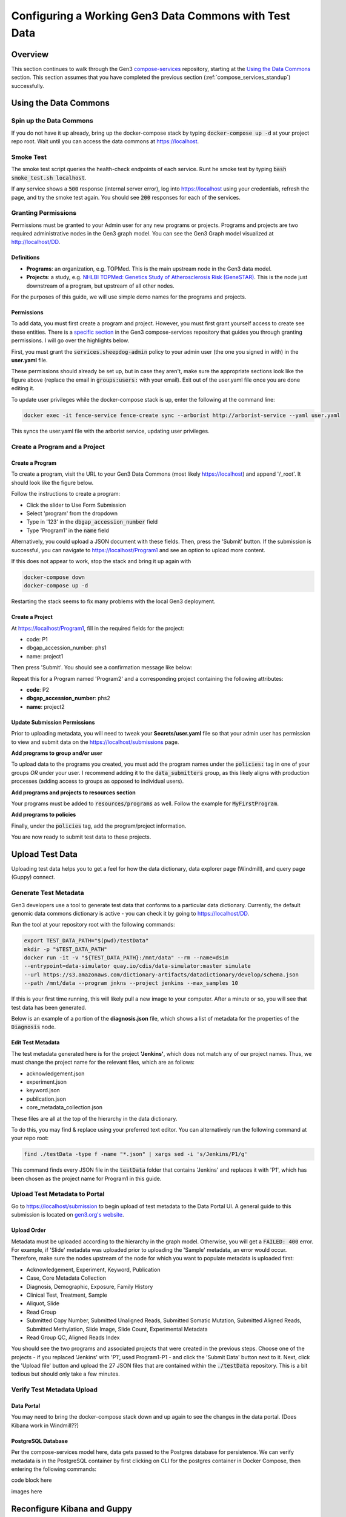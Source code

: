 .. _compose_services_working:

Configuring a Working Gen3 Data Commons with Test Data
======================================================

Overview
++++++++

This section continues to walk through the Gen3 `compose-services <https://github.com/uc-cdis/compose-services>`__ repository, 
starting at the `Using the Data Commons <https://github.com/uc-cdis/compose-services#using-the-data-commons>`__ section.  This section assumes that you 
have completed the previous section (:ref:`compose_services_standup`) successfully.

Using the Data Commons
++++++++++++++++++++++

Spin up the Data Commons
------------------------

If you do not have it up already, bring up the docker-compose stack by typing 
:code:`docker-compose up -d` at your project repo root.  Wait until you can 
access the data commons at https://localhost.

Smoke Test
----------

The smoke test script queries the health-check endpoints of each service.
Runt he smoke test by typing :code:`bash smoke_test.sh localhost`.

If any service shows a :code:`500` response (internal server error), log into 
https://localhost using your credentials, refresh the page, and try the smoke 
test again.  You should see :code:`200` responses for each of the services.

.. image:: images/compose_services_working/smoke_test.png
   :width: 700
   :alt: smoke test for localhost

Granting Permissions
--------------------

Permissions must be granted to your Admin user for any new programs or projects.
Programs and projects are two required administrative nodes in the Gen3 graph model.  
You can see the Gen3 Graph model visualized at http://localhost/DD.

Definitions
***********

- **Programs**: an organization, e.g. TOPMed.  This is the main upstream node in the Gen3 data model.
- **Projects**: a study, e.g. `NHLBI TOPMed: Genetics Study of Atherosclerosis Risk (GeneSTAR) <https://www.ncbi.nlm.nih.gov/projects/gap/cgi-bin/study.cgi?study_id=phs001218.v2.p1>`__.  This is the node just downstream of a program, but upstream of all other nodes.

For the purposes of this guide, we will use simple demo names for the programs 
and projects.

Permissions
***********

To add data, you must first create a program and project.  However, you must 
first grant yourself access to create see these entities. There is a 
`specific section <https://github.com/uc-cdis/fence/blob/master/docs/user.yaml_guide.md#programs-and-projects-crud-access>`__ 
in the Gen3 compose-services repository that guides you through granting permissions. 
I will go over the highlights below.

First, you must grant the :code:`services.sheepdog-admin` policy to your admin 
user (the one you signed in with) in the **user.yaml** file.

.. image:: images/compose_services_working/user.yaml.jpg
   :width: 600
   :alt: how portions of the user.yaml file connect

These permissions should already be set up, but in case they aren't, make sure 
the appropriate sections look like the figure above (replace the email in 
:code:`groups:users:` with your email).  Exit out of the user.yaml file once 
you are done editing it.

To update user privileges while the docker-compose stack is up, enter the following 
at the command line:

.. code-block:: sh

    docker exec -it fence-service fence-create sync --arborist http://arborist-service --yaml user.yaml

This syncs the user.yaml file with the arborist service, updating user privileges.

Create a Program and a Project
------------------------------

Create a Program
****************

To create a program, visit the URL to your Gen3 Data Commons (most likely https://localhost) 
and append '/_root'.  It should look like the figure below.

.. image:: images/compose_services_working/gen3_root.png
   :width: 400
   :alt: screnngrab of the Gen3 localhost/_root page.

Follow the instructions to create a program:

- Click the slider to Use Form Submission
- Select 'program' from the dropdown
- Type in '123' in the :code:`dbgap_accession_number` field
- Type 'Program1' in the :code:`name` field

.. image:: images/compose_services_working/gen3_root_add.png
   :width: 400
   :alt: screnngrab of the Gen3 localhost/_root page to add a program.

Alternatively, you could upload a JSON document with these fields.  Then, press 
the 'Submit' button.  If the submission is successful, you can navigate to 
https://localhost/Program1 and see an option to upload more content.

If this does not appear to work, stop the stack and bring it up again with 

.. code-block:: sh

    docker-compose down
    docker-compose up -d

Restarting the stack seems to fix many problems with the local Gen3 deployment.

Create a Project
****************

At https://localhost/Program1, fill in the required fields for the project:

- code: P1
- dbgap_accession_number: phs1 
- name: project1 

Then press 'Submit'.  You should see a confirmation message like below:

.. image:: images/compose_services_working/gen3_add_project.png
   :width: 400
   :alt: screnngrab of successful project submission.

Repeat this for a Program named 'Program2' and a corresponding project containing 
the following attributes:

- **code**: P2
- **dbgap_accession_number**: phs2
- **name**: project2

Update Submission Permissions
*****************************

Prior to uploading metadata, you will need to tweak your **Secrets/user.yaml** file so that 
your admin user has permission to view and submit data on the https://localhost/submissions page.

**Add programs to group and/or user**

To upload data to the programs you created, you must add the program names under 
the :code:`policies:` tag in one of your groups *OR* under your user.  I 
recommend adding it to the :code:`data_submitters` group, as this likely aligns 
with production processes (adding access to groups as opposed to individual users). 

.. code-block:: sh
   :emphasize-lines: 8,9

   groups:
   # can CRUD programs and projects and upload data files
   - name: data_submitters
      policies:
      - services.sheepdog-admin
      - data_upload
      - MyFirstProject_submitter
      - Program1
      - Program2
      users:
      - <your_admin_email>@gmail.com

.. code-block:: sh
   :emphasize-lines: 10-11

   users:
    <your_admin_email>@gmail.com:
      tags:
         name: Admin User
         # email: mustbe@differentemail.com
      policies:
      - services.sheepdog-admin
      - workspace
      - data_upload
      - Program1
      - Program2

**Add programs and projects to resources section**


Your programs must be added to :code:`resources/programs` as well.  Follow the example for 
:code:`MyFirstProgram`.

.. code-block:: sh
   :emphasize-lines: 20-29

   resources:
   - name: workspace
   - name: data_file
   - name: services
      subresources:
      - name: sheepdog
         subresources:
         - name: submission
         subresources:
         - name: program
         - name: project
   - name: open
   - name: programs
      subresources:
      - name: MyFirstProgram
         subresources:
         - name: projects
         subresources:
         - name: MyFirstProject
      - name: Program1
         subresources:
         - name: projects
         subresources:
         - name: P1
      - name: Program2
         subresources:
         - name: projects
         subresources:
         - name: P2

**Add programs to policies**

Finally, under the :code:`policies` tag, add the program/project information.

.. code-block:: sh
   :emphasize-lines: 17-39

   policies:
   - id: workspace
    description: be able to use workspace
    resource_paths:
      - /workspace
    role_ids:
    - workspace_user
   - id: data_upload
    description: upload raw data files to S3
    role_ids:
      - file_uploader
    resource_paths:
      - /data_file

   ...

   - id: Program1
    role_ids:
      - reader
      - creator
      - updater
      - deleter
      - storage_reader
      - storage_writer
    resource_paths:
      - /programs/Program1
      - /programs/Program1/projects/P1
   - id: Program2
    role_ids:
      - admin
      - reader
      - creator
      - updater
      - deleter
      - storage_reader
      - storage_writer
    resource_paths:
      - /programs/Program2
      - /programs/Program2/projects/P2


You are now ready to submit test data to these projects.

Upload Test Data
++++++++++++++++

Uploading test data helps you to get a feel for how the data dictionary, data 
explorer page (Windmill), and query page (Guppy) connect.

Generate Test Metadata
----------------------

Gen3 developers use a tool to generate test data that conforms to a particular 
data dictionary.  Currently, the default genomic data commons dictionary is 
active - you can check it by going to https://localhost/DD.

Run the tool at your repository root with the following commands:

.. code-block:: sh

   export TEST_DATA_PATH="$(pwd)/testData"
   mkdir -p "$TEST_DATA_PATH"
   docker run -it -v "${TEST_DATA_PATH}:/mnt/data" --rm --name=dsim 
   --entrypoint=data-simulator quay.io/cdis/data-simulator:master simulate 
   --url https://s3.amazonaws.com/dictionary-artifacts/datadictionary/develop/schema.json 
   --path /mnt/data --program jnkns --project jenkins --max_samples 10

If this is your first time running, this will likely pull a new image to your computer.
After a minute or so, you will see that test data has been generated.

.. image:: images/compose_services_working/test_data_generated.png
   :width: 500
   :alt: screngrab of generated test metadata.

Below is an example of a portion of the **diagnosis.json** file, which shows a 
list of metadata for the properties of the :code:`Diagnosis` node.

.. image:: images/compose_services_working/diagnosis_file.png
   :width: 500
   :alt: screengrab of generated test metadata.

Edit Test Metadata
******************

The test metadata generated here is for the project **'Jenkins'**, which does not 
match any of our project names.  Thus, we must change the project name for the 
relevant files, which are as follows:

- acknowledgement.json
- experiment.json
- keyword.json
- publication.json
- core_metadata_collection.json

These files are all at the top of the hierarchy in the data dictionary.

To do this, you may find & replace using your preferred text editor.  You can 
alternatively run the following command at your repo root:

.. code-block:: sh

   find ./testData -type f -name "*.json" | xargs sed -i 's/Jenkins/P1/g'

This command finds every JSON file in the :code:`testData` folder that contains 'Jenkins' 
and replaces it with 'P1', which has been chosen as the project name for Program1 
in this guide.

Upload Test Metadata to Portal
------------------------------

Go to https://localhost/submission to begin upload of test metadata to the Data Portal UI.  
A general guide to this submission is located on `gen3.org's website <https://gen3.org/resources/user/submit-data/>`__.

Upload Order
************

.. image:: images/compose_services_working/graph_model.png
   :width: 600
   :alt: picture of the generic commons graph model.

Metadata must be uploaded according to the hierarchy in the graph model. Otherwise, 
you will get a :code:`FAILED: 400` error.  For example, if 'Slide' metadata was 
uploaded prior to uploading the 'Sample' metadata, an error would occur.  Therefore, 
make sure the nodes upstream of the node for which you want to populate metadata is uploaded first:

- Acknowledgement, Experiment, Keyword, Publication
- Case, Core Metadata Collection
- Diagnosis, Demographic, Exposure, Family History
- Clinical Test, Treatment, Sample
- Aliquot, Slide
- Read Group
- Submitted Copy Number, Submitted Unaligned Reads, Submitted Somatic Mutation, Submitted Aligned Reads, Submitted Methylation, Slide Image, Slide Count, Experimental Metadata
- Read Group QC, Aligned Reads Index

You should see the two programs and associated projects that were created in the 
previous steps.  Choose one of the projects - if you replaced 'Jenkins' with 'P1', used Program1-P1 - 
and click the 'Submit Data' button next to it.  Next, click the 'Upload file' 
button and upload the 27 JSON files that are contained within the :code:`./testData` repository.  
This is a bit tedious but should only take a few minutes.

Verify Test Metadata Upload
---------------------------

Data Portal
***********

You may need to bring the docker-compose stack down and up again to see the changes 
in the data portal. (Does Kibana work in Windmill??)


PostgreSQL Database
*******************

Per the compose-services model here, data gets passed to the Postgres database 
for persistence.  We can verify metadata is in the PostgreSQL container by first 
clicking on CLI for the postgres container in Docker Compose, then entering the 
following commands:

.. image:: images/compose_services_working/postgres_container_cli.png
   :width: 700
   :alt: screengrab of postgres container CLI in Docker Compose.

code block here

images here


Reconfigure Kibana and Guppy
++++++++++++++++++++++++++++

Reconfigure Kibana
------------------

Reconfigure Guppy
-----------------

Troubleshooting Spark Service
*****************************

Install Dependencies
********************

Verify Guppy Queries Work
-------------------------

Graph Model
***********

Flat Model
**********

Additional Information
**********************

Closing Thoughts
++++++++++++++++

At this point, you *should* have a working data commons with test data that can 
be explored in Data Explorer and queried with Guppy.  The point of the guide up 
to this point is to show the inner workings of Gen3 such that it can be 
customized for the needs of your scientific community.

Future pages in this guide will instruct users on how to customize the look and 
content of their Gen3 deployment and run through a workflow of adding real data 
from publicly available datasets, editing the data dictionary, and performing 
basic analyses in Jupyter Notebooks.
